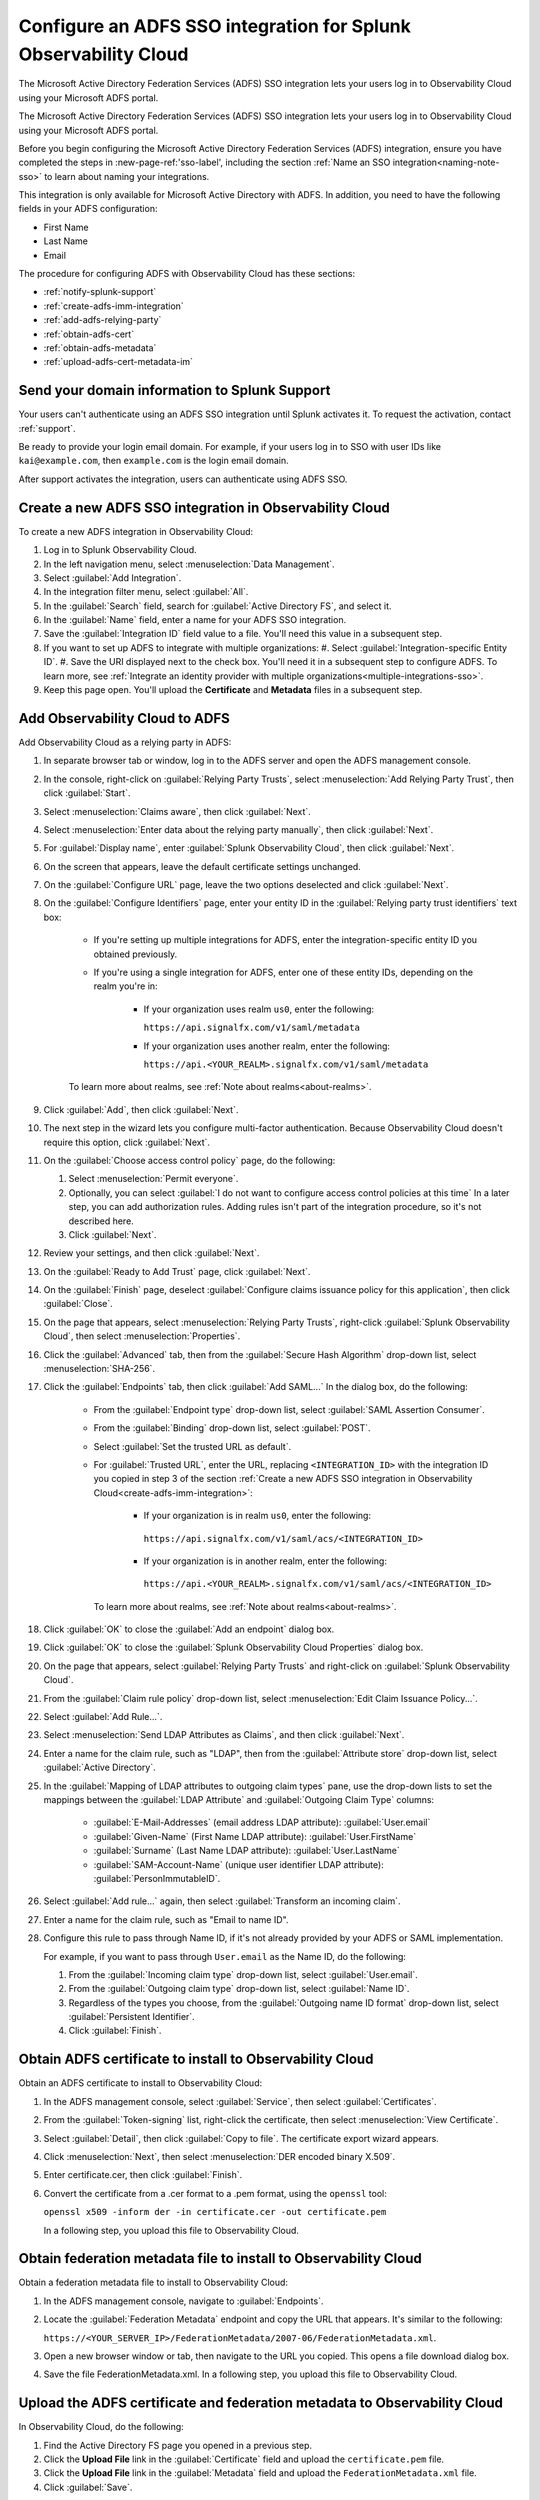 .. _configure-sso-using-adfs:

.. _sso-adfs:

*********************************************************************
Configure an ADFS SSO integration for Splunk Observability Cloud
*********************************************************************

.. meta::
   :description: Splunk Observability Cloud provides the capability for your users to log in using various SSO providers. 
The Microsoft Active Directory Federation Services (ADFS) SSO integration lets your users log in to Observability Cloud using your Microsoft ADFS portal.

The Microsoft Active Directory Federation Services (ADFS) SSO integration lets your users log in to Observability Cloud using your Microsoft ADFS portal.

Before you begin configuring the Microsoft Active Directory Federation Services (ADFS) integration, ensure you have completed the steps in :new-page-ref:'sso-label', including the section :ref:`Name an SSO integration<naming-note-sso>` to learn about naming your integrations.

This integration is only available for Microsoft Active Directory with ADFS. In addition, you need to have the following fields in your ADFS configuration:

- First Name
- Last Name
- Email

The procedure for configuring ADFS with Observability Cloud has these sections:

* :ref:`notify-splunk-support`
* :ref:`create-adfs-imm-integration`
* :ref:`add-adfs-relying-party`
* :ref:`obtain-adfs-cert`
* :ref:`obtain-adfs-metadata`
* :ref:`upload-adfs-cert-metadata-im`

.. _notify-splunk-support:

Send your domain information to Splunk Support
--------------------------------------------------------

Your users can't authenticate using an ADFS SSO integration until Splunk activates it. To request the activation, contact :ref:`support`.

Be ready to provide your login email domain. For example, if your users log in to SSO with user IDs like ``kai@example.com``, then ``example.com`` is the login email domain.

After support activates the integration, users can authenticate using ADFS SSO.


.. _create-adfs-imm-integration:

Create a new ADFS SSO integration in Observability Cloud
------------------------------------------------------------------------

To create a new ADFS integration in Observability Cloud:

#. Log in to Splunk Observability Cloud.
#. In the left navigation menu, select :menuselection:`Data Management`.
#. Select :guilabel:`Add Integration`.
#. In the integration filter menu, select :guilabel:`All`.
#. In the :guilabel:`Search` field, search for :guilabel:`Active Directory FS`, and select it.
#. In the :guilabel:`Name` field, enter a name for your ADFS SSO integration.
#. Save the :guilabel:`Integration ID` field value to a file. You'll need this value in a subsequent step.
#. If you want to set up ADFS to integrate with multiple organizations:
   #. Select :guilabel:`Integration-specific Entity ID`.
   #. Save the URI displayed next to the check box. You'll need it in a subsequent step to configure ADFS. To learn more, see :ref:`Integrate an identity provider with multiple organizations<multiple-integrations-sso>`.
#. Keep this page open. You'll upload the :strong:`Certificate` and :strong:`Metadata` files in a subsequent step.


.. _add-adfs-relying-party:

Add Observability Cloud to ADFS
------------------------------------------------------------------

Add Observability Cloud as a relying party in ADFS:

#. In separate browser tab or window, log in to the ADFS server and open the ADFS management console.
#. In the console, right-click on :guilabel:`Relying Party Trusts`, select
   :menuselection:`Add Relying Party Trust`, then click :guilabel:`Start`.
#. Select :menuselection:`Claims aware`, then click :guilabel:`Next`.
#. Select :menuselection:`Enter data about the relying party manually`, then click :guilabel:`Next`.
#. For :guilabel:`Display name`, enter :guilabel:`Splunk Observability Cloud`,
   then click :guilabel:`Next`.
#. On the screen that appears, leave the default certificate settings unchanged.
#. On the :guilabel:`Configure URL` page, leave the two options deselected and click :guilabel:`Next`.
#. On the :guilabel:`Configure Identifiers` page, enter your entity ID in the :guilabel:`Relying party trust identifiers` text box:

      * If you're setting up multiple integrations for ADFS, enter the integration-specific entity ID you obtained previously.
      * If you're using a single integration for ADFS, enter one of these entity IDs, depending on the realm you're in:

          * If your organization uses realm ``us0``, enter the following:

            ``https://api.signalfx.com/v1/saml/metadata``

          * If your organization uses another realm, enter the following:

            ``https://api.<YOUR_REALM>.signalfx.com/v1/saml/metadata``

      To learn more about realms, see :ref:`Note about realms<about-realms>`.

#. Click :guilabel:`Add`, then click :guilabel:`Next`.
#. The next step in the wizard lets you configure multi-factor authentication.
   Because Observability Cloud doesn't require this option, click :guilabel:`Next`.
#. On the :guilabel:`Choose access control policy` page, do the following:

   #. Select :menuselection:`Permit everyone`.
   #. Optionally, you can select :guilabel:`I do not want to configure access control policies at this time`
      In a later step, you can add authorization rules. Adding rules isn't part of the integration procedure,
      so it's not described here.
   #. Click :guilabel:`Next`.
#. Review your settings, and then click :guilabel:`Next`.
#. On the :guilabel:`Ready to Add Trust` page, click :guilabel:`Next`.
#. On the :guilabel:`Finish` page, deselect :guilabel:`Configure claims issuance policy for this application`,
   then click :guilabel:`Close`.
#. On the page that appears, select :menuselection:`Relying Party Trusts`,
   right-click :guilabel:`Splunk Observability Cloud`, then select :menuselection:`Properties`.
#. Click the :guilabel:`Advanced` tab, then from the :guilabel:`Secure Hash Algorithm` drop-down list, select :menuselection:`SHA-256`.
#. Click the :guilabel:`Endpoints` tab, then click :guilabel:`Add SAML...` In the dialog box, do the following:

    * From the :guilabel:`Endpoint type` drop-down list, select :guilabel:`SAML Assertion Consumer`.
    * From the :guilabel:`Binding` drop-down list, select :guilabel:`POST`.
    * Select :guilabel:`Set the trusted URL as default`.
    * For :guilabel:`Trusted URL`, enter the URL, replacing ``<INTEGRATION_ID>`` with the integration ID you copied in step 3 of the section :ref:`Create a new ADFS SSO integration in Observability Cloud<create-adfs-imm-integration>`:

        * If your organization is in realm ``us0``, enter the following:

         ``https://api.signalfx.com/v1/saml/acs/<INTEGRATION_ID>``

        * If your organization is in another realm, enter the following:

         ``https://api.<YOUR_REALM>.signalfx.com/v1/saml/acs/<INTEGRATION_ID>``

      To learn more about realms, see :ref:`Note about realms<about-realms>`.

#. Click :guilabel:`OK` to close the :guilabel:`Add an endpoint` dialog box.
#. Click :guilabel:`OK` to close the :guilabel:`Splunk Observability Cloud Properties` dialog box.
#. On the page that appears, select :guilabel:`Relying Party Trusts` and right-click on :guilabel:`Splunk Observability Cloud`.
#. From the :guilabel:`Claim rule policy` drop-down list, select :menuselection:`Edit Claim Issuance Policy...`.
#. Select :guilabel:`Add Rule...`.
#. Select :menuselection:`Send LDAP Attributes as Claims`, and then click :guilabel:`Next`.
#. Enter a name for the claim rule, such as "LDAP", then from the :guilabel:`Attribute store` drop-down list,
   select :guilabel:`Active Directory`.
#. In the :guilabel:`Mapping of LDAP attributes to outgoing claim types` pane,
   use the drop-down lists to set the mappings between the
   :guilabel:`LDAP Attribute` and :guilabel:`Outgoing Claim Type` columns:

      * :guilabel:`E-Mail-Addresses` (email address LDAP attribute): :guilabel:`User.email`
      * :guilabel:`Given-Name` (First Name LDAP attribute): :guilabel:`User.FirstName`
      * :guilabel:`Surname` (Last Name LDAP attribute): :guilabel:`User.LastName`
      * :guilabel:`SAM-Account-Name` (unique user identifier LDAP attribute): :guilabel:`PersonImmutableID`.

#. Select :guilabel:`Add rule...` again, then select :guilabel:`Transform an incoming claim`.
#. Enter a name for the claim rule, such as "Email to name ID".
#. Configure this rule to pass through Name ID, if it's not already provided by your ADFS or SAML implementation.

   For example, if you want to pass through ``User.email`` as the Name ID, do the following:

   #. From the :guilabel:`Incoming claim type` drop-down list, select :guilabel:`User.email`.
   #. From the :guilabel:`Outgoing claim type` drop-down list, select :guilabel:`Name ID`.
   #. Regardless of the types you choose, from the :guilabel:`Outgoing name ID format` drop-down list, select :guilabel:`Persistent Identifier`.
   #. Click :guilabel:`Finish`.

.. _obtain-adfs-cert:

Obtain ADFS certificate to install to Observability Cloud
-------------------------------------------------------------------------

Obtain an ADFS certificate to install to Observability Cloud:

#. In the ADFS management console, select :guilabel:`Service`, then select :guilabel:`Certificates`.
#. From the :guilabel:`Token-signing` list, right-click the certificate, then select :menuselection:`View Certificate`.
#. Select :guilabel:`Detail`, then click :guilabel:`Copy to file`. The certificate export wizard appears.
#. Click :menuselection:`Next`, then select :menuselection:`DER encoded binary X.509`.
#. Enter certificate.cer, then click :guilabel:`Finish`.
#. Convert the certificate from a .cer format to a .pem format, using the ``openssl`` tool:

   ``openssl x509 -inform der -in certificate.cer -out certificate.pem``

   In a following step, you upload this file to Observability Cloud.

.. _obtain-adfs-metadata:

Obtain federation metadata file to install to Observability Cloud
---------------------------------------------------------------------------------

Obtain a federation metadata file to install to Observability Cloud:

#. In the ADFS management console, navigate to :guilabel:`Endpoints`.
#. Locate the :guilabel:`Federation Metadata` endpoint and copy the URL that appears. It's similar to the following:

   ``https://<YOUR_SERVER_IP>/FederationMetadata/2007-06/FederationMetadata.xml``.
#. Open a new browser window or tab, then navigate to the URL you copied. This opens a file download dialog box.
#. Save the file FederationMetadata.xml. In a following step, you upload this file to Observability Cloud.

.. _upload-adfs-cert-metadata-im:

Upload the ADFS certificate and federation metadata to Observability Cloud
------------------------------------------------------------------------------------------

In Observability Cloud, do the following:

#. Find the Active Directory FS page you opened in a previous step.
#. Click the :strong:`Upload File` link in the :guilabel:`Certificate` field and upload the ``certificate.pem`` file.
#. Click the :strong:`Upload File` link in the :guilabel:`Metadata` field and upload the ``FederationMetadata.xml`` file.
#. Click :guilabel:`Save`.

The Microsoft ADFS SSO integration is now available to users in your ADFS organization.
When users sign in to Observability Cloud from ADFS for the first time,
they receive an email containing a link that they must open in order to authenticate.
This only occurs the first time the user signs in. Subsequent login attempts don't
require validation.

If you want to turn off the email authentication feature, contact :ref:`support`.

.. note:: The ADFS portal is the only way that your users can log in to Observability Cloud.
